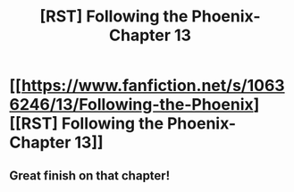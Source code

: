 #+TITLE: [RST] Following the Phoenix- Chapter 13

* [[https://www.fanfiction.net/s/10636246/13/Following-the-Phoenix][[RST] Following the Phoenix- Chapter 13]]
:PROPERTIES:
:Author: Zephyr1011
:Score: 15
:DateUnix: 1412443461.0
:DateShort: 2014-Oct-04
:END:

** Great finish on that chapter!
:PROPERTIES:
:Score: 2
:DateUnix: 1412486465.0
:DateShort: 2014-Oct-05
:END:
